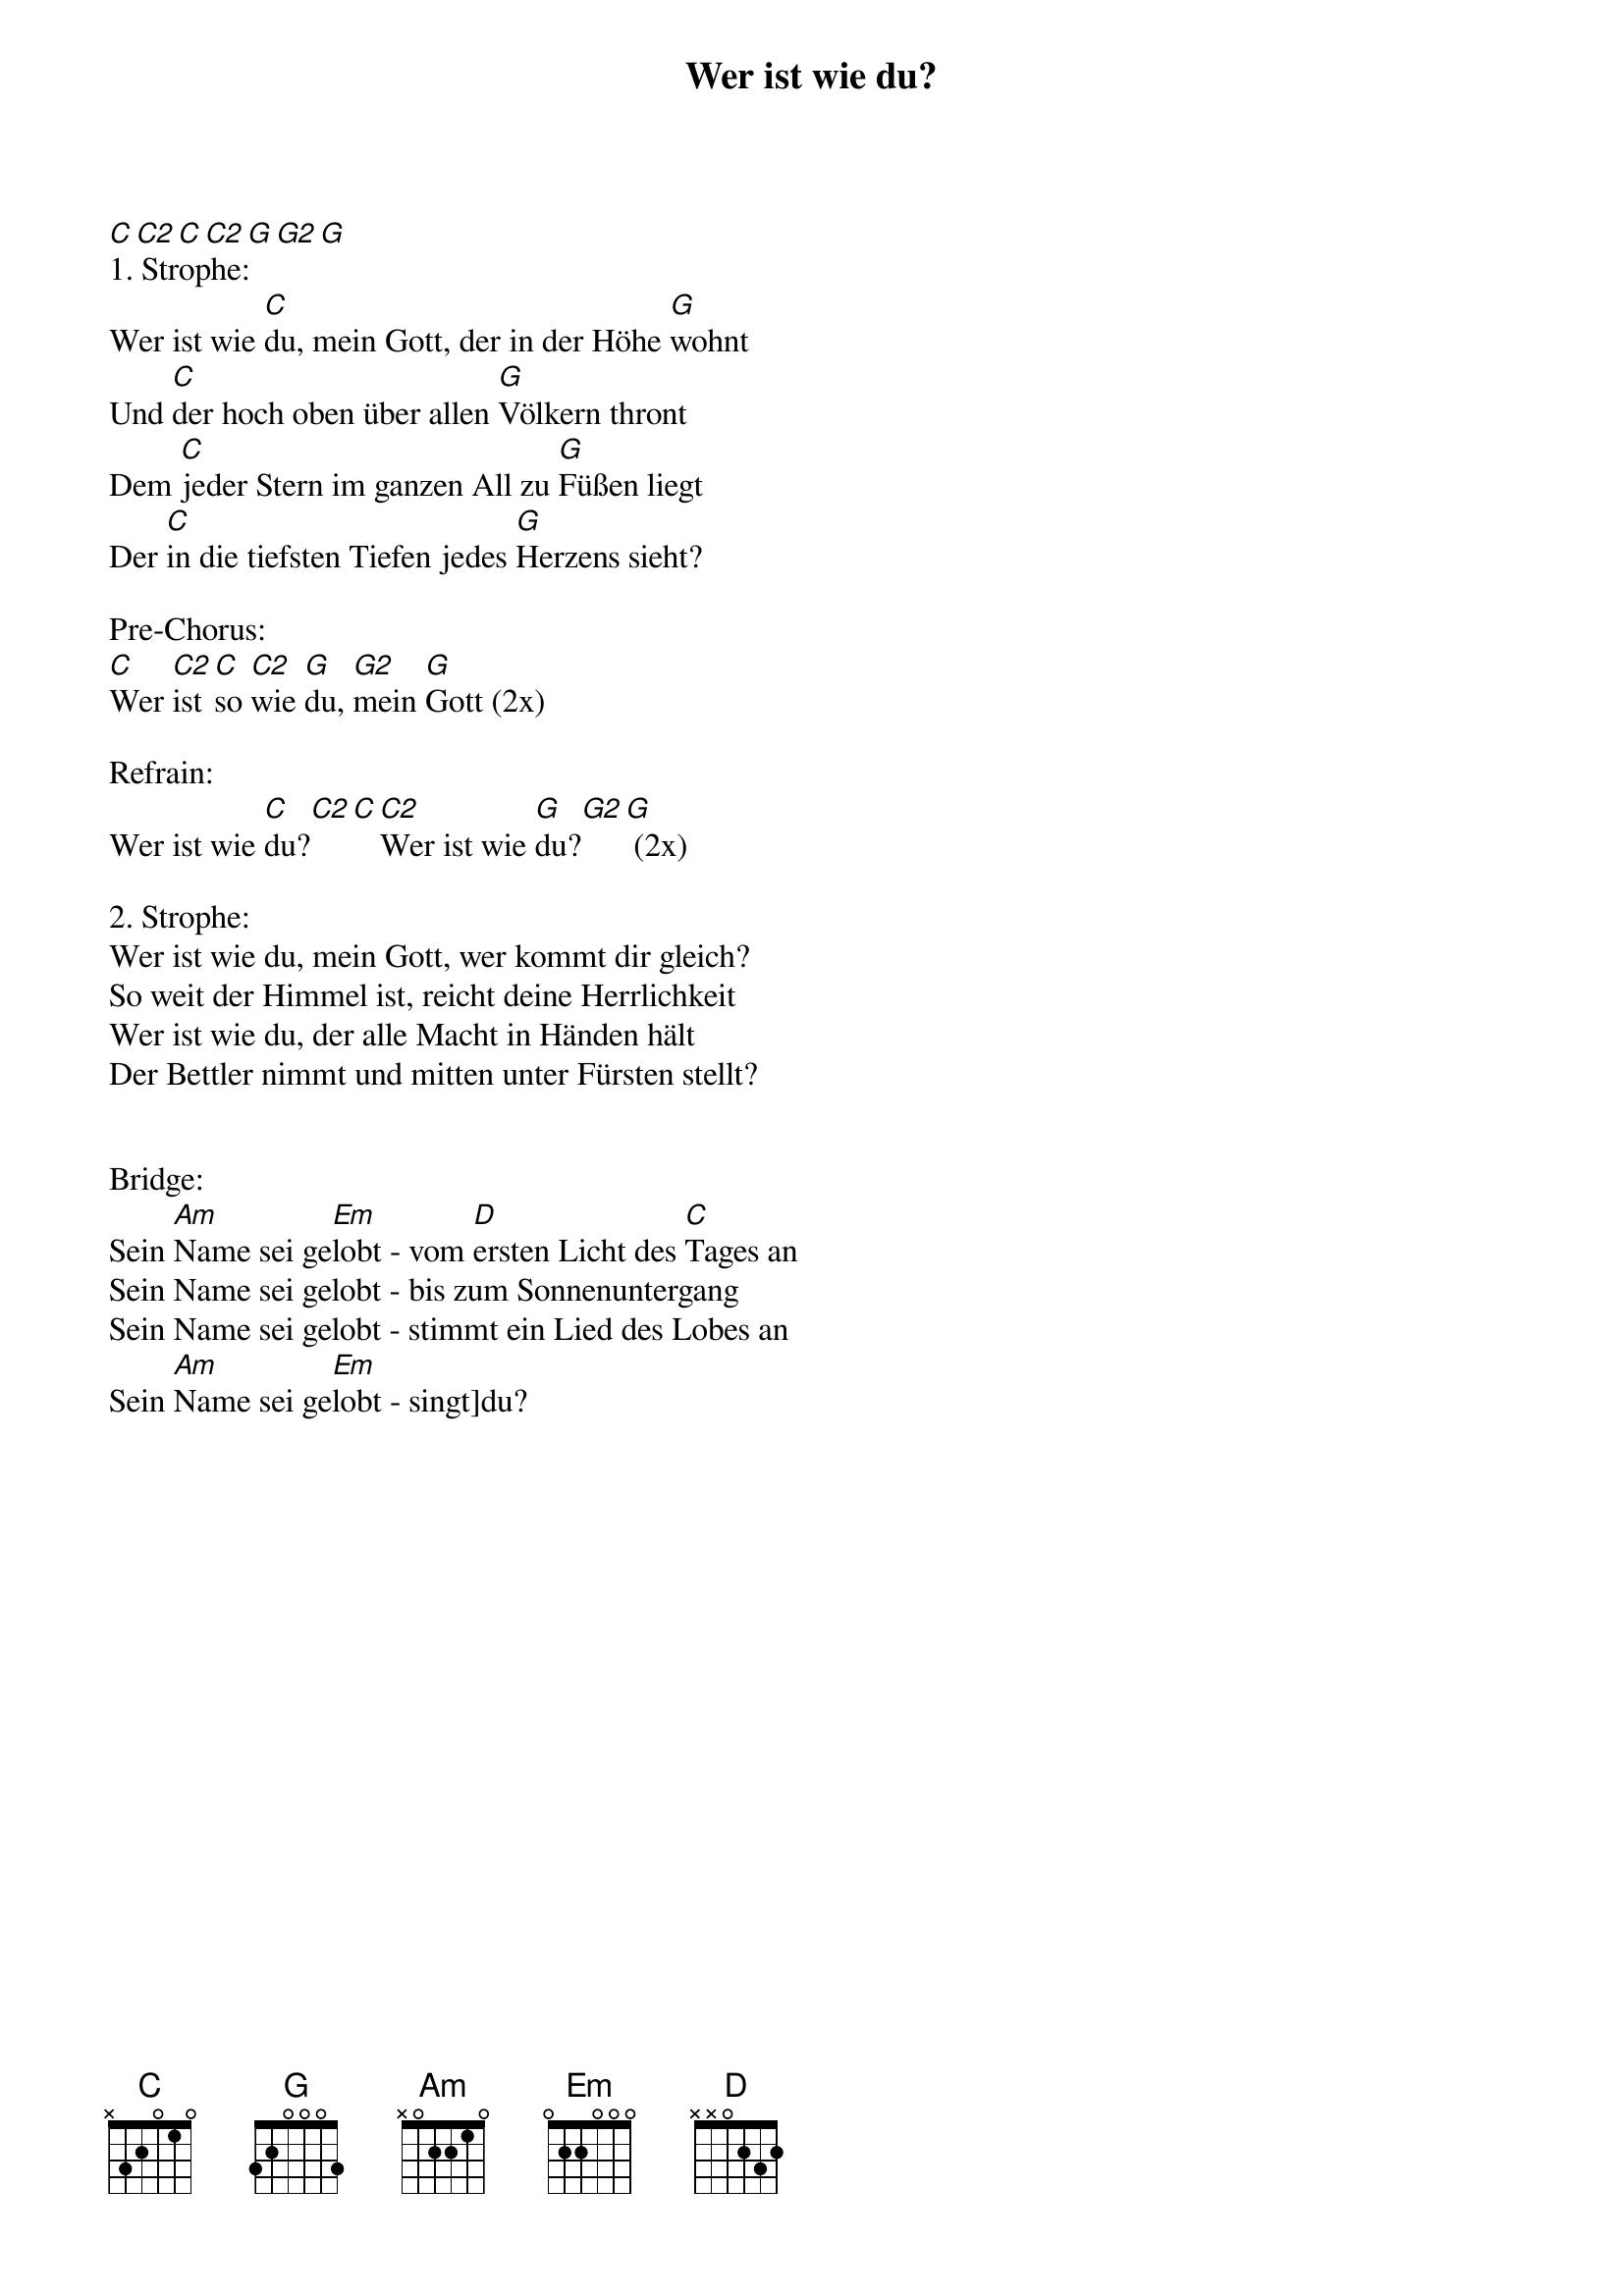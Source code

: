 {title:Wer ist wie du?}
{key:C#}

[C][C2][C][C2][G][G2][G]
1. Strophe:
Wer ist wie [C]du, mein Gott, der in der Höhe [G]wohnt
Und [C]der hoch oben über allen [G]Völkern thront
Dem [C]jeder Stern im ganzen All zu [G]Füßen liegt
Der [C]in die tiefsten Tiefen jedes [G]Herzens sieht?

Pre-Chorus:
[C]Wer [C2]ist [C]so [C2]wie [G]du, [G2]mein [G]Gott (2x)

Refrain:
Wer ist wie [C]du?[C2][C][C2]Wer ist wie [G]du?[G2][G] (2x)

2. Strophe:
Wer ist wie du, mein Gott, wer kommt dir gleich?
So weit der Himmel ist, reicht deine Herrlichkeit
Wer ist wie du, der alle Macht in Händen hält
Der Bettler nimmt und mitten unter Fürsten stellt?


Bridge:
Sein [Am]Name sei ge[Em]lobt - vom [D]ersten Licht des [C]Tages an
Sein Name sei gelobt - bis zum Sonnenuntergang
Sein Name sei gelobt - stimmt ein Lied des Lobes an
Sein [Am]Name sei ge[Em]lobt - singt]du?
